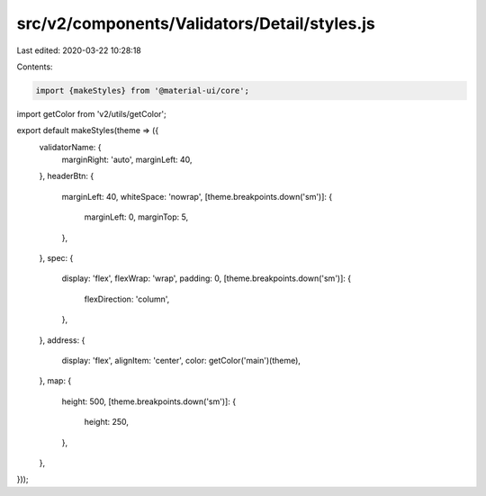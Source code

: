 src/v2/components/Validators/Detail/styles.js
=============================================

Last edited: 2020-03-22 10:28:18

Contents:

.. code-block:: js

    import {makeStyles} from '@material-ui/core';
import getColor from 'v2/utils/getColor';

export default makeStyles(theme => ({
  validatorName: {
    marginRight: 'auto',
    marginLeft: 40,
  },
  headerBtn: {
    marginLeft: 40,
    whiteSpace: 'nowrap',
    [theme.breakpoints.down('sm')]: {
      marginLeft: 0,
      marginTop: 5,
    },
  },
  spec: {
    display: 'flex',
    flexWrap: 'wrap',
    padding: 0,
    [theme.breakpoints.down('sm')]: {
      flexDirection: 'column',
    },
  },
  address: {
    display: 'flex',
    alignItem: 'center',
    color: getColor('main')(theme),
  },
  map: {
    height: 500,
    [theme.breakpoints.down('sm')]: {
      height: 250,
    },
  },
}));


